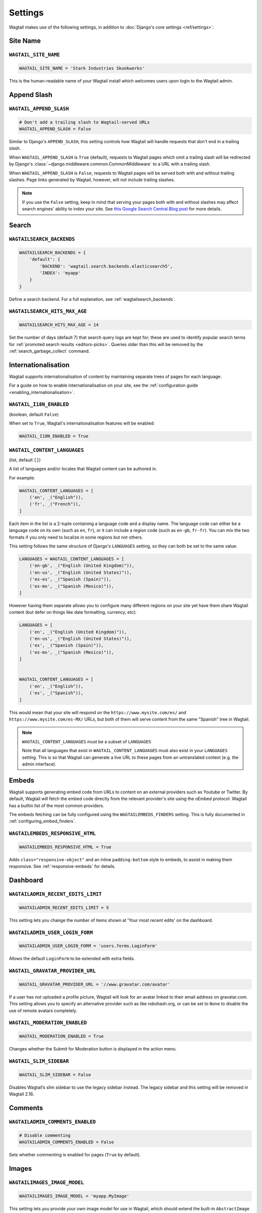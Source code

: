 ========
Settings
========

Wagtail makes use of the following settings, in addition to :doc:`Django's core settings <ref/settings>`:

Site Name
=========

``WAGTAIL_SITE_NAME``
---------------------

.. code-block:: python

  WAGTAIL_SITE_NAME = 'Stark Industries Skunkworks'

This is the human-readable name of your Wagtail install which welcomes users upon login to the Wagtail admin.

.. _append_slash:

Append Slash
============

``WAGTAIL_APPEND_SLASH``
------------------------

.. code-block:: python

  # Don't add a trailing slash to Wagtail-served URLs
  WAGTAIL_APPEND_SLASH = False

Similar to Django's ``APPEND_SLASH``, this setting controls how Wagtail will handle requests that don't end in a trailing slash.

When ``WAGTAIL_APPEND_SLASH`` is ``True`` (default), requests to Wagtail pages which omit a trailing slash will be redirected by Django's :class:`~django.middleware.common.CommonMiddleware` to a URL with a trailing slash.

When ``WAGTAIL_APPEND_SLASH`` is ``False``, requests to Wagtail pages will be served both with and without trailing slashes. Page links generated by Wagtail, however, will not include trailing slashes.

.. note::

  If you use the ``False`` setting, keep in mind that serving your pages both with and without slashes may affect search engines' ability to index your site. See `this Google Search Central Blog post`_ for more details.

.. _this Google Search Central Blog post: https://developers.google.com/search/blog/2010/04/to-slash-or-not-to-slash

Search
======

``WAGTAILSEARCH_BACKENDS``
--------------------------

.. code-block:: python

  WAGTAILSEARCH_BACKENDS = {
      'default': {
          'BACKEND': 'wagtail.search.backends.elasticsearch5',
          'INDEX': 'myapp'
      }
  }

Define a search backend. For a full explanation, see :ref:`wagtailsearch_backends`.

.. _wagtailsearch_hits_max_age:

``WAGTAILSEARCH_HITS_MAX_AGE``
------------------------------

.. code-block:: python

  WAGTAILSEARCH_HITS_MAX_AGE = 14

Set the number of days (default 7) that search query logs are kept for; these are used to identify popular search terms for :ref:`promoted search results <editors-picks>`. Queries older than this will be removed by the :ref:`search_garbage_collect` command.

Internationalisation
====================

Wagtail supports internationalisation of content by maintaining separate trees
of pages for each language.

For a guide on how to enable internationalisation on your site, see the :ref:`configuration guide <enabling_internationalisation>`.

``WAGTAIL_I18N_ENABLED``
------------------------

(boolean, default ``False``)

When set to ``True``, Wagtail's internationalisation features will be enabled:

.. code-block:: python

    WAGTAIL_I18N_ENABLED = True

.. _wagtail_content_languages_setting:

``WAGTAIL_CONTENT_LANGUAGES``
-----------------------------

(list, default ``[]``)

A list of languages and/or locales that Wagtail content can be authored in.

For example:

.. code-block:: python

    WAGTAIL_CONTENT_LANGUAGES = [
        ('en', _("English")),
        ('fr', _("French")),
    ]

Each item in the list is a 2-tuple containing a language code and a display name.
The language code can either be a language code on its own (such as ``en``, ``fr``),
or it can include a region code (such as ``en-gb``, ``fr-fr``).
You can mix the two formats if you only need to localize in some regions but not others.

This setting follows the same structure of Django's  ``LANGUAGES`` setting,
so they can both be set to the same value:

.. code-block:: python

    LANGUAGES = WAGTAIL_CONTENT_LANGUAGES = [
        ('en-gb', _("English (United Kingdom)")),
        ('en-us', _("English (United States)")),
        ('es-es', _("Spanish (Spain)")),
        ('es-mx', _("Spanish (Mexico)")),
    ]

However having them separate allows you to configure many different regions on your site
yet have them share Wagtail content (but defer on things like date formatting, currency, etc):

.. code-block:: python

    LANGUAGES = [
        ('en', _("English (United Kingdom)")),
        ('en-us', _("English (United States)")),
        ('es', _("Spanish (Spain)")),
        ('es-mx', _("Spanish (Mexico)")),
    ]


    WAGTAIL_CONTENT_LANGUAGES = [
        ('en', _("English")),
        ('es', _("Spanish")),
    ]

This would mean that your site will respond on the
``https://www.mysite.com/es/`` and ``https://www.mysite.com/es-MX/`` URLs, but both
of them will serve content from the same "Spanish" tree in Wagtail.

.. note:: ``WAGTAIL_CONTENT_LANGUAGES`` must be a subset of ``LANGUAGES``

    Note that all languages that exist in ``WAGTAIL_CONTENT_LANGUAGES``
    must also exist in your ``LANGUAGES`` setting. This is so that Wagtail can
    generate a live URL to these pages from an untranslated context (e.g. the admin
    interface).

Embeds
======

Wagtail supports generating embed code from URLs to content on an external
providers such as Youtube or Twitter. By default, Wagtail will fetch the embed
code directly from the relevant provider's site using the oEmbed protocol.
Wagtail has a builtin list of the most common providers.

The embeds fetching can be fully configured using the ``WAGTAILEMBEDS_FINDERS``
setting. This is fully documented in :ref:`configuring_embed_finders`.

``WAGTAILEMBEDS_RESPONSIVE_HTML``
---------------------------------

.. code-block:: python

    WAGTAILEMBEDS_RESPONSIVE_HTML = True

Adds ``class="responsive-object"`` and an inline ``padding-bottom`` style to embeds,
to assist in making them responsive. See :ref:`responsive-embeds` for details.

Dashboard
=========

``WAGTAILADMIN_RECENT_EDITS_LIMIT``
-----------------------------------

.. code-block:: python

    WAGTAILADMIN_RECENT_EDITS_LIMIT = 5

This setting lets you change the number of items shown at 'Your most recent edits' on the dashboard.

``WAGTAILADMIN_USER_LOGIN_FORM``
--------------------------------

.. code-block:: python

  WAGTAILADMIN_USER_LOGIN_FORM = 'users.forms.LoginForm'

Allows the default ``LoginForm`` to be extended with extra fields.


.. _wagtail_gravatar_provider_url:

``WAGTAIL_GRAVATAR_PROVIDER_URL``
---------------------------------

.. code-block:: python

  WAGTAIL_GRAVATAR_PROVIDER_URL = '//www.gravatar.com/avatar'

If a user has not uploaded a profile picture, Wagtail will look for an avatar linked to their email address on gravatar.com. This setting allows you to specify an alternative provider such as like robohash.org, or can be set to ``None`` to disable the use of remote avatars completely.

.. _wagtail_moderation_enabled:

``WAGTAIL_MODERATION_ENABLED``
------------------------------

.. code-block:: python

  WAGTAIL_MODERATION_ENABLED = True

Changes whether the Submit for Moderation button is displayed in the action menu.

``WAGTAIL_SLIM_SIDEBAR``
------------------------

.. code-block:: python

  WAGTAIL_SLIM_SIDEBAR = False

Disables Wagtail’s slim sidebar to use the legacy sidebar instead. The legacy sidebar and this setting will be removed in Wagtail 2.18.

Comments
========

.. versionadded:: 2.13

``WAGTAILADMIN_COMMENTS_ENABLED``
---------------------------------

.. code-block:: python

  # Disable commenting
  WAGTAILADMIN_COMMENTS_ENABLED = False

Sets whether commenting is enabled for pages (``True`` by default).

Images
======

``WAGTAILIMAGES_IMAGE_MODEL``
-----------------------------

.. code-block:: python

  WAGTAILIMAGES_IMAGE_MODEL = 'myapp.MyImage'

This setting lets you provide your own image model for use in Wagtail, which should extend the built-in ``AbstractImage`` class.

``WAGTAILIMAGES_IMAGE_FORM_BASE``
---------------------------------

.. code-block:: python

  WAGTAILIMAGES_IMAGE_FORM_BASE = 'myapp.forms.MyImageBaseForm'

This setting lets you provide your own image base form for use in Wagtail, which might extend the built-in ``BaseImageForm`` class or replace it entirely.
You can use it to specify or override the widgets to use in the admin form.

``WAGTAILIMAGES_MAX_UPLOAD_SIZE``
---------------------------------

.. code-block:: python

    WAGTAILIMAGES_MAX_UPLOAD_SIZE = 20 * 1024 * 1024  # i.e. 20MB

This setting lets you override the maximum upload size for images (in bytes). If omitted, Wagtail will fall back to using its 10MB default value.

``WAGTAILIMAGES_MAX_IMAGE_PIXELS``
----------------------------------

.. code-block:: python

    WAGTAILIMAGES_MAX_IMAGE_PIXELS = 128000000  # i.e. 128 megapixels

This setting lets you override the maximum number of pixels an image can have. If omitted, Wagtail will fall back to using its 128 megapixels default value. The pixel count takes animation frames into account - for example, a 25-frame animation of size 100x100 is considered to have 100 * 100 * 25 = 250000 pixels.

``WAGTAILIMAGES_FEATURE_DETECTION_ENABLED``
-------------------------------------------

.. code-block:: python

    WAGTAILIMAGES_FEATURE_DETECTION_ENABLED = True

This setting enables feature detection once OpenCV is installed, see all details on the :ref:`image_feature_detection` documentation.

``WAGTAILIMAGES_INDEX_PAGE_SIZE``
---------------------------------

.. code-block:: python

    WAGTAILIMAGES_INDEX_PAGE_SIZE = 20

Specifies the number of images per page shown on the main Images listing in the Wagtail admin.

``WAGTAILIMAGES_USAGE_PAGE_SIZE``
---------------------------------

.. code-block:: python

    WAGTAILIMAGES_USAGE_PAGE_SIZE = 20

Specifies the number of items per page shown when viewing an image's usage (see :ref:`WAGTAIL_USAGE_COUNT_ENABLED <WAGTAIL_USAGE_COUNT_ENABLED>`).

``WAGTAILIMAGES_CHOOSER_PAGE_SIZE``
-----------------------------------

.. code-block:: python

    WAGTAILIMAGES_CHOOSER_PAGE_SIZE = 12

Specifies the number of images shown per page in the image chooser modal.

Documents
=========

``WAGTAILDOCS_DOCUMENT_MODEL``
------------------------------

.. code-block:: python

  WAGTAILDOCS_DOCUMENT_MODEL = 'myapp.MyDocument'

This setting lets you provide your own document model for use in Wagtail, which should extend the built-in ``AbstractDocument`` class.

``WAGTAILDOCS_DOCUMENT_FORM_BASE``
----------------------------------

.. code-block:: python

  WAGTAILDOCS_DOCUMENT_FORM_BASE = 'myapp.forms.MyDocumentBaseForm'

This setting lets you provide your own Document base form for use in Wagtail, which might extend the built-in ``BaseDocumentForm`` class or replace it entirely.
You can use it to specify or override the widgets to use in the admin form.


.. _wagtaildocs_serve_method:

``WAGTAILDOCS_SERVE_METHOD``
----------------------------

.. code-block:: python

  WAGTAILDOCS_SERVE_METHOD = 'redirect'

Determines how document downloads will be linked to and served. Normally, requests for documents are sent through a Django view, to perform privacy checks (see :ref:`collection_privacy_settings`) and potentially other housekeeping tasks such as hit counting. To fully protect against users bypassing this check, it needs to happen in the same request where the document is served; however, this incurs a performance hit as the document then needs to be served by the Django server. In particular, this cancels out much of the benefit of hosting documents on external storage, such as S3 or a CDN.

For this reason, Wagtail provides a number of serving methods which trade some of the strictness of the permission check for performance:

 * ``'direct'`` - links to documents point directly to the URL provided by the underlying storage, bypassing the Django view that provides the permission check. This is most useful when deploying sites as fully static HTML (e.g. using `wagtail-bakery <https://github.com/wagtail/wagtail-bakery>`_ or `Gatsby <https://www.gatsbyjs.org/>`_).
 * ``'redirect'`` - links to documents point to a Django view which will check the user's permission; if successful, it will redirect to the URL provided by the underlying storage to allow the document to be downloaded. This is most suitable for remote storage backends such as S3, as it allows the document to be served independently of the Django server. Note that if a user is able to guess the latter URL, they will be able to bypass the permission check; some storage backends may provide configuration options to generate a random or short-lived URL to mitigate this.
 * ``'serve_view'`` - links to documents point to a Django view which both checks the user's permission, and serves the document. Serving will be handled by `django-sendfile <https://github.com/johnsensible/django-sendfile>`_, if this is installed and supported by your server configuration, or as a streaming response from Django if not. When using this method, it is recommended that you configure your webserver to *disallow* serving documents directly from their location under ``MEDIA_ROOT``, as this would provide a way to bypass the permission check.

If ``WAGTAILDOCS_SERVE_METHOD`` is unspecified or set to ``None``, the default method is ``'redirect'`` when a remote storage backend is in use (i.e. one that exposes a URL but not a local filesystem path), and ``'serve_view'`` otherwise. Finally, some storage backends may not expose a URL at all; in this case, serving will proceed as for ``'serve_view'``.

.. _wagtaildocs_content_types:

``WAGTAILDOCS_CONTENT_TYPES``
-----------------------------

.. code-block:: python

  WAGTAILDOCS_CONTENT_TYPES = {
      'pdf': 'application/pdf',
      'txt': 'text/plain',
  }

Specifies the MIME content type that will be returned for the given file extension, when using the ``serve_view`` method. Content types not listed here will be guessed using the Python ``mimetypes.guess_type`` function, or ``application/octet-stream`` if unsuccessful.

.. _wagtaildocs_inline_content_types:

``WAGTAILDOCS_INLINE_CONTENT_TYPES``
------------------------------------

.. code-block:: python

  WAGTAILDOCS_INLINE_CONTENT_TYPES = ['application/pdf', 'text/plain']

A list of MIME content types that will be shown inline in the browser (by serving the HTTP header ``Content-Disposition: inline``) rather than served as a download, when using the ``serve_view`` method. Defaults to ``application/pdf``.

.. _wagtaildocs_extensions:

``WAGTAILDOCS_EXTENSIONS``
--------------------------

.. code-block:: python

  WAGTAILDOCS_EXTENSIONS = ['pdf', 'docx']

A list of allowed document extensions that will be validated during document uploading.
If this isn't supplied all document extensions are allowed.
Warning: this doesn't always ensure that the uploaded file is valid as files can
be renamed to have an extension no matter what data they contain.

Password Management
===================

``WAGTAIL_PASSWORD_MANAGEMENT_ENABLED``
---------------------------------------

.. code-block:: python

  WAGTAIL_PASSWORD_MANAGEMENT_ENABLED = True

This specifies whether users are allowed to change their passwords (enabled by default).

``WAGTAIL_PASSWORD_RESET_ENABLED``
----------------------------------

.. code-block:: python

  WAGTAIL_PASSWORD_RESET_ENABLED = True

This specifies whether users are allowed to reset their passwords. Defaults to the same as ``WAGTAIL_PASSWORD_MANAGEMENT_ENABLED``. Password reset emails will be sent from the address specified in Django's ``DEFAULT_FROM_EMAIL`` setting.

``WAGTAILUSERS_PASSWORD_ENABLED``
---------------------------------

.. code-block:: python

  WAGTAILUSERS_PASSWORD_ENABLED = True

This specifies whether password fields are shown when creating or editing users through Settings -> Users (enabled by default). Set this to False (along with ``WAGTAIL_PASSWORD_MANAGEMENT_ENABLED`` and ``WAGTAIL_PASSWORD_RESET_ENABLED``) if your users are authenticated through an external system such as LDAP.

``WAGTAILUSERS_PASSWORD_REQUIRED``
----------------------------------

.. code-block:: python

  WAGTAILUSERS_PASSWORD_REQUIRED = True

This specifies whether password is a required field when creating a new user. True by default; ignored if ``WAGTAILUSERS_PASSWORD_ENABLED`` is false. If this is set to False, and the password field is left blank when creating a user, then that user will have no usable password; in order to log in, they will have to reset their password (if ``WAGTAIL_PASSWORD_RESET_ENABLED`` is True) or use an alternative authentication system such as LDAP (if one is set up).

``WAGTAIL_EMAIL_MANAGEMENT_ENABLED``
------------------------------------

.. code-block:: python

  WAGTAIL_EMAIL_MANAGEMENT_ENABLED = True

This specifies whether users are allowed to change their email (enabled by default).

.. _email_notifications:

Email Notifications
===================

``WAGTAILADMIN_NOTIFICATION_FROM_EMAIL``
----------------------------------------

.. code-block:: python

  WAGTAILADMIN_NOTIFICATION_FROM_EMAIL = 'wagtail@myhost.io'

Wagtail sends email notifications when content is submitted for moderation, and when the content is accepted or rejected. This setting lets you pick which email address these automatic notifications will come from. If omitted, Wagtail will fall back to using Django's ``DEFAULT_FROM_EMAIL`` setting.

``WAGTAILADMIN_NOTIFICATION_USE_HTML``
--------------------------------------

.. code-block:: python

  WAGTAILADMIN_NOTIFICATION_USE_HTML = True

Notification emails are sent in `text/plain` by default, change this to use HTML formatting.

``WAGTAILADMIN_NOTIFICATION_INCLUDE_SUPERUSERS``
------------------------------------------------

.. code-block:: python

  WAGTAILADMIN_NOTIFICATION_INCLUDE_SUPERUSERS = False

Notification emails are sent to moderators and superusers by default. You can change this to exclude superusers and only notify moderators.

.. _update_notifications:

Wagtail update notifications
============================

``WAGTAIL_ENABLE_UPDATE_CHECK``
-------------------------------

.. code-block:: python

  WAGTAIL_ENABLE_UPDATE_CHECK = True

For admins only, Wagtail performs a check on the dashboard to see if newer releases are available. This also provides the Wagtail team with the hostname of your Wagtail site. If you'd rather not receive update notifications, or if you'd like your site to remain unknown, you can disable it with this setting.


Private pages / documents
=========================

``PASSWORD_REQUIRED_TEMPLATE``
------------------------------

.. code-block:: python

  PASSWORD_REQUIRED_TEMPLATE = 'myapp/password_required.html'

This is the path to the Django template which will be used to display the "password required" form when a user accesses a private page. For more details, see the :ref:`private_pages` documentation.

``DOCUMENT_PASSWORD_REQUIRED_TEMPLATE``
---------------------------------------

.. code-block:: python

  DOCUMENT_PASSWORD_REQUIRED_TEMPLATE = 'myapp/document_password_required.html'

As above, but for password restrictions on documents. For more details, see the :ref:`private_pages` documentation.

Login page
==========

``WAGTAIL_FRONTEND_LOGIN_TEMPLATE``
-----------------------------------

The basic login page can be customised with a custom template.

.. code-block:: python

  WAGTAIL_FRONTEND_LOGIN_TEMPLATE = 'myapp/login.html'

``WAGTAIL_FRONTEND_LOGIN_URL``
------------------------------

Or the login page can be a redirect to an external or internal URL.

.. code-block:: python

  WAGTAIL_FRONTEND_LOGIN_URL = '/accounts/login/'

For more details, see the :ref:`login_page` documentation.

Case-Insensitive Tags
=====================

``TAGGIT_CASE_INSENSITIVE``
---------------------------

.. code-block:: python

  TAGGIT_CASE_INSENSITIVE = True

Tags are case-sensitive by default ('music' and 'Music' are treated as distinct tags). In many cases the reverse behaviour is preferable.

Multi-word tags
===============

``TAG_SPACES_ALLOWED``
----------------------

.. code-block:: python

  TAG_SPACES_ALLOWED = False

Tags can only consist of a single word, no spaces allowed. The default setting is ``True`` (spaces in tags are allowed).

Tag limit
=========

``TAG_LIMIT``
-------------

.. code-block:: python

  TAG_LIMIT = 5

Limit the number of tags that can be added to (django-taggit) Tag model. Default setting is ``None``, meaning no limit on tags.

Unicode Page Slugs
==================

``WAGTAIL_ALLOW_UNICODE_SLUGS``
-------------------------------

.. code-block:: python

  WAGTAIL_ALLOW_UNICODE_SLUGS = True

By default, page slugs can contain any alphanumeric characters, including non-Latin alphabets. Set this to False to limit slugs to ASCII characters.

.. _WAGTAIL_AUTO_UPDATE_PREVIEW:

Auto update preview
===================

``WAGTAIL_AUTO_UPDATE_PREVIEW``
-------------------------------

.. code-block:: python

  WAGTAIL_AUTO_UPDATE_PREVIEW = False

When enabled, data from an edited page is automatically sent to the server
on each change, even without saving. That way, users don’t have to click on
“Preview” to update the content of the preview page. However, the preview page
tab is not refreshed automatically, users have to do it manually.
This behaviour is disabled by default.

Custom User Edit Forms
======================

See :doc:`/advanced_topics/customisation/custom_user_models`.

``WAGTAIL_USER_EDIT_FORM``
--------------------------

.. code-block:: python

  WAGTAIL_USER_EDIT_FORM = 'users.forms.CustomUserEditForm'

Allows the default ``UserEditForm`` class to be overridden with a custom form when
a custom user model is being used and extra fields are required in the user edit form.

``WAGTAIL_USER_CREATION_FORM``
------------------------------

.. code-block:: python

  WAGTAIL_USER_CREATION_FORM = 'users.forms.CustomUserCreationForm'

Allows the default ``UserCreationForm`` class to be overridden with a custom form when
a custom user model is being used and extra fields are required in the user creation form.

``WAGTAIL_USER_CUSTOM_FIELDS``
------------------------------

.. code-block:: python

  WAGTAIL_USER_CUSTOM_FIELDS = ['country']

A list of the extra custom fields to be appended to the default list.

.. _WAGTAIL_USAGE_COUNT_ENABLED:

Usage for images, documents and snippets
========================================

``WAGTAIL_USAGE_COUNT_ENABLED``
--------------------------------

.. code-block:: python

    WAGTAIL_USAGE_COUNT_ENABLED = True

When enabled Wagtail shows where a particular image, document or snippet is being used on your site.
This is disabled by default because it generates a query which may run slowly on sites with large numbers of pages.

A link will appear on the edit page (in the rightmost column) showing you how many times the item is used.
Clicking this link takes you to the "Usage" page, which shows you where the snippet, document or image is used.

The link is also shown on the delete page, above the "Delete" button.

.. note::

    The usage count only applies to direct (database) references. Using documents, images and snippets within StreamFields or rich text fields will not be taken into account.

Date and DateTime inputs
========================

``WAGTAIL_DATE_FORMAT``, ``WAGTAIL_DATETIME_FORMAT``, ``WAGTAIL_TIME_FORMAT``
-----------------------------------------------------------------------------

.. code-block:: python

    WAGTAIL_DATE_FORMAT = '%d.%m.%Y.'
    WAGTAIL_DATETIME_FORMAT = '%d.%m.%Y. %H:%M'
    WAGTAIL_TIME_FORMAT = '%H:%M'


Specifies the date, time and datetime format to be used in input fields in the Wagtail admin. The format is specified in `Python datetime module syntax <https://docs.python.org/3/library/datetime.html#strftime-strptime-behavior>`_, and must be one of the recognised formats listed in the ``DATE_INPUT_FORMATS``, ``TIME_INPUT_FORMATS``, or ``DATETIME_INPUT_FORMATS`` setting respectively (see `DATE_INPUT_FORMATS <https://docs.djangoproject.com/en/stable/ref/settings/#std:setting-DATE_INPUT_FORMATS>`_).

.. _WAGTAIL_USER_TIME_ZONES:

Time zones
==========

Logged-in users can choose their current time zone for the admin interface in the account settings.  If is no time zone selected by the user, then ``TIME_ZONE`` will be used.
(Note that time zones are only applied to datetime fields, not to plain time or date fields.  This is a Django design decision.)

``WAGTAIL_USER_TIME_ZONES``
---------------------------

The list of time zones is by default the common_timezones list from pytz.
It is possible to override this list via the ``WAGTAIL_USER_TIME_ZONES`` setting.
If there is zero or one time zone permitted, the account settings form will be hidden.

.. code-block:: python

    WAGTAIL_USER_TIME_ZONES = ['America/Chicago', 'Australia/Sydney', 'Europe/Rome']

.. _WAGTAILADMIN_PERMITTED_LANGUAGES:

Admin languages
===============

Users can choose between several languages for the admin interface
in the account settings. The list of languages is by default all the available
languages in Wagtail with at least 90% coverage. To change it, set ``WAGTAILADMIN_PERMITTED_LANGUAGES``:

``WAGTAILADMIN_PERMITTED_LANGUAGES``
------------------------------------

.. code-block:: python

    WAGTAILADMIN_PERMITTED_LANGUAGES = [('en', 'English'),
                                        ('pt', 'Portuguese')]

Since the syntax is the same as Django ``LANGUAGES``, you can do this so users
can only choose between front office languages:

.. code-block:: python

    LANGUAGES = WAGTAILADMIN_PERMITTED_LANGUAGES = [('en', 'English'),
                                                    ('pt', 'Portuguese')]

Static files
============

``WAGTAILADMIN_STATIC_FILE_VERSION_STRINGS``
--------------------------------------------

.. code-block:: python

    WAGTAILADMIN_STATIC_FILE_VERSION_STRINGS = False

Static file URLs within the Wagtail admin are given a version-specific query string of the form ``?v=1a2b3c4d``, to prevent outdated cached copies of JavaScript and CSS files from persisting after a Wagtail upgrade. To disable these, set ``WAGTAILADMIN_STATIC_FILE_VERSION_STRINGS`` to ``False``.

API Settings
============

For full documentation on API configuration, including these settings, see :ref:`api_v2_configuration` documentation.

``WAGTAILAPI_BASE_URL``
-----------------------

.. code-block:: python

    WAGTAILAPI_BASE_URL = 'http://api.example.com/'

Required when using frontend cache invalidation, used to generate absolute URLs to document files and invalidating the cache.

``WAGTAILAPI_LIMIT_MAX``
------------------------

.. code-block:: python

    WAGTAILAPI_LIMIT_MAX = 500

Default is 20, used to change the maximum number of results a user can request at a time, set to ``None`` for no limit.

``WAGTAILAPI_SEARCH_ENABLED``
-----------------------------

.. code-block:: python

    WAGTAILAPI_SEARCH_ENABLED = False

Default is true, setting this to false will disable full text search on all endpoints.

``WAGTAILAPI_USE_FRONTENDCACHE``
--------------------------------

.. code-block:: python

    WAGTAILAPI_USE_FRONTENDCACHE = True

Requires ``wagtailfrontendcache`` app to be installed, indicates the API should use the frontend cache.

``WAGTAIL_API_TRAILING_SLASH``
-----------------------------
.. code-block:: python

    WAGTAIL_API_TRAILING_SLASH = False

Default is true, setting this to false will disable the default API ViewSet ending in a slash.

Frontend cache
==============

For full documentation on frontend cache invalidation, including these settings, see :ref:`frontend_cache_purging`.

``WAGTAILFRONTENDCACHE``
------------------------

.. code-block:: python

    WAGTAILFRONTENDCACHE = {
        'varnish': {
            'BACKEND': 'wagtail.contrib.frontend_cache.backends.HTTPBackend',
            'LOCATION': 'http://localhost:8000',
        },
    }

See documentation linked above for full options available.

.. note::

    ``WAGTAILFRONTENDCACHE_LOCATION`` is no longer the preferred way to set the cache location, instead set the ``LOCATION`` within the ``WAGTAILFRONTENDCACHE`` item.

``WAGTAILFRONTENDCACHE_LANGUAGES``
----------------------------------

.. code-block:: python

    WAGTAILFRONTENDCACHE_LANGUAGES = [l[0] for l in settings.LANGUAGES]

Default is an empty list, must be a list of languages to also purge the urls for each language of a purging url. This setting needs ``settings.USE_I18N`` to be ``True`` to work.

.. _WAGTAILADMIN_RICH_TEXT_EDITORS:

Rich text
=========

``WAGTAILADMIN_RICH_TEXT_EDITORS``
----------------------------------

.. code-block:: python

    WAGTAILADMIN_RICH_TEXT_EDITORS = {
        'default': {
            'WIDGET': 'wagtail.admin.rich_text.DraftailRichTextArea',
            'OPTIONS': {
                'features': ['h2', 'bold', 'italic', 'link', 'document-link']
            }
        },
        'legacy': {
            'WIDGET': 'wagtail.admin.rich_text.HalloRichTextArea',
        }
    }

Customise the behaviour of rich text fields. By default, ``RichTextField`` and ``RichTextBlock`` use the configuration given under the ``'default'`` key, but this can be overridden on a per-field basis through the ``editor`` keyword argument, e.g. ``body = RichTextField(editor='legacy')``. Within each configuration block, the following fields are recognised:

 * ``WIDGET``: The rich text widget implementation to use. Wagtail provides two implementations: ``wagtail.admin.rich_text.DraftailRichTextArea`` (a modern extensible editor which enforces well-structured markup) and ``wagtail.admin.rich_text.HalloRichTextArea`` (deprecated; works directly at the HTML level). Other widgets may be provided by third-party packages.

 * ``OPTIONS``: Configuration options to pass to the widget. Recognised options are widget-specific, but both ``DraftailRichTextArea`` and ``HalloRichTextArea`` accept a ``features`` list indicating the active rich text features (see :ref:`rich_text_features`).

If a ``'default'`` editor is not specified, rich text fields that do not specify an ``editor`` argument will use the Draftail editor with the default feature set enabled.

.. _WAGTAILADMIN_EXTERNAL_LINK_CONVERSION:

``WAGTAILADMIN_EXTERNAL_LINK_CONVERSION``
-----------------------------------------

.. code-block:: python

    WAGTAILADMIN_EXTERNAL_LINK_CONVERSION = 'exact'

Customise Wagtail's behaviour when an internal page url is entered in the external link chooser. Possible values for this setting are
``'all'``, ``'exact'``, ``'confirm``, or ``''``. The default, ``'all'``, means that Wagtail will automatically convert submitted urls that exactly match
page urls to the corresponding internal links. If the url is an inexact match - for example, the submitted url has query parameters - then
Wagtail will confirm the conversion with the user. ``'exact'`` means that any inexact matches will be left as external urls, and the confirmation
step will be skipped. ``'confirm'`` means that every link conversion will be confirmed with the user, even if the match is exact. ``''``  means
that Wagtail will not attempt to convert any urls entered to internal page links.

.. _WAGTAILADMIN_GLOBAL_PAGE_EDIT_LOCK:

Page locking
============

``WAGTAILADMIN_GLOBAL_PAGE_EDIT_LOCK``
--------------------------------------

``WAGTAILADMIN_GLOBAL_PAGE_EDIT_LOCK`` can be set to ``True`` to prevent users
from editing pages that they have locked.

Redirects
=========

``WAGTAIL_REDIRECTS_FILE_STORAGE``
----------------------------------

.. code-block:: python

   WAGTAIL_REDIRECTS_FILE_STORAGE = 'tmp_file'

By default the redirect importer keeps track of the uploaded file as a temp file, but on certain environments (load balanced/cloud environments), you cannot keep a shared file between environments. For those cases you can use the built-in cache to store the file instead.

.. code-block:: python

   WAGTAIL_REDIRECTS_FILE_STORAGE = 'cache'

Form builder
============

``WAGTAILFORMS_HELP_TEXT_ALLOW_HTML``
-------------------------------------

.. code-block:: python

    WAGTAILFORMS_HELP_TEXT_ALLOW_HTML = True

When true, HTML tags in form field help text will be rendered unescaped (default: False).

.. WARNING::
   Enabling this option will allow editors to insert arbitrary HTML into the page, such as scripts that could allow the editor to acquire administrator privileges when another administrator views the page. Do not enable this setting unless your editors are fully trusted.


.. _workflow_settings:

Workflow
========

``WAGTAIL_WORKFLOW_ENABLED``
----------------------------

.. code-block:: python

  WAGTAIL_WORKFLOW_ENABLED = False

Specifies whether moderation workflows are enabled (default: True). When disabled, editors will no longer be given the option to submit pages to a workflow, and the settings areas for admins to configure workflows and tasks will be unavailable.

``WAGTAIL_WORKFLOW_REQUIRE_REAPPROVAL_ON_EDIT``
-----------------------------------------------

.. code-block:: python

  WAGTAIL_WORKFLOW_REQUIRE_REAPPROVAL_ON_EDIT = True

Moderation workflows can be used in two modes. The first is to require that all tasks must approve a specific page revision for the workflow to complete. As a result,
if edits are made to a page while it is in moderation, any approved tasks will need to be re-approved for the new revision before the workflow finishes.
This is the default, ``WAGTAIL_WORKFLOW_REQUIRE_REAPPROVAL_ON_EDIT = True`` . The second mode does not require reapproval: if edits are made when
tasks have already been approved, those tasks do not need to be reapproved. This is more suited to a hierarchical workflow system. To use workflows in this mode,
set ``WAGTAIL_WORKFLOW_REQUIRE_REAPPROVAL_ON_EDIT = False``.

``WAGTAIL_FINISH_WORKFLOW_ACTION``
----------------------------------

.. code-block:: python

  WAGTAIL_FINISH_WORKFLOW_ACTION = 'wagtail.core.workflows.publish_workflow_state'

This sets the function to be called when a workflow completes successfully - by default, ``wagtail.core.workflows.publish_workflow_state``,
which publishes the page. The function must accept a ``WorkflowState`` object as its only positional argument.

``WAGTAIL_WORKFLOW_CANCEL_ON_PUBLISH``
--------------------------------------

.. code-block:: python

  WAGTAIL_WORKFLOW_CANCEL_ON_PUBLISH = True

This determines whether publishing a page with an ongoing workflow will cancel the workflow (if true) or leave the workflow unaffected (false).
Disabling this could be useful if your site has long, multi-step workflows, and you want to be able to publish urgent page updates while the
workflow continues to provide less urgent feedback.
